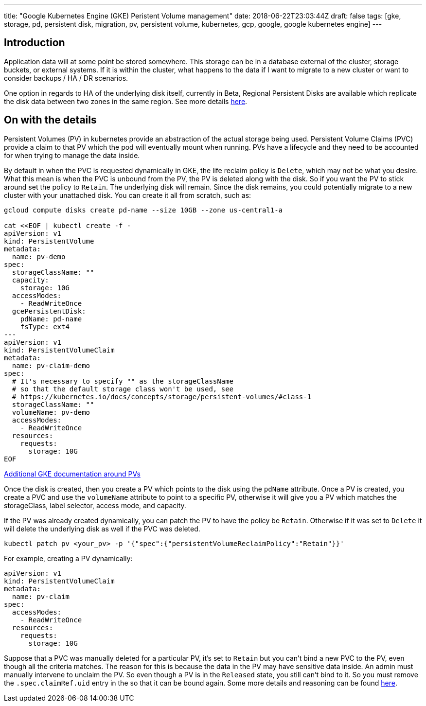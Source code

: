 ---
title: "Google Kubernetes Engine (GKE) Peristent Volume management"
date: 2018-06-22T23:03:44Z
draft: false
tags: [gke, storage, pd, persistent disk, migration, pv, persistent volume, kubernetes, gcp, google, google kubernetes engine]
---

== Introduction

Application data will at some point be stored somewhere.  This storage can be in a database external of the cluster, storage buckets, or external systems.  If it is within the cluster, what happens to the data if I want to migrate to a new cluster or want to consider backups / HA / DR scenarios.  

One option in regards to HA of the underlying disk itself, currently in Beta, Regional Persistent Disks are available which replicate the disk data between two zones in the same region.  See more details https://cloud.google.com/kubernetes-engine/docs/concepts/persistent-volumes#regional_persistent_disks[here].

== On with the details

Persistent Volumes (PV) in kubernetes provide an abstraction of the actual storage being used.  Persistent Volume Claims (PVC) provide a claim to that PV which the pod will eventually mount when running.  PVs have a lifecycle and they need to be accounted for when trying to manage the data inside.

By default in when the PVC is requested dynamically in GKE, the life reclaim policy is `Delete`, which may not be what you desire.  What this mean is when the PVC is unbound from the PV, the PV is deleted along with the disk.  So if you want the PV to stick around set the policy to `Retain`.  The underlying disk will remain.  Since the disk remains, you could potentially migrate to a new cluster with your unattached disk.  You can create it all from scratch, such as:

[source,bash]
----
gcloud compute disks create pd-name --size 10GB --zone us-central1-a

cat <<EOF | kubectl create -f -
apiVersion: v1
kind: PersistentVolume
metadata:
  name: pv-demo
spec:
  storageClassName: ""
  capacity:
    storage: 10G
  accessModes:
    - ReadWriteOnce
  gcePersistentDisk:
    pdName: pd-name
    fsType: ext4
---
apiVersion: v1
kind: PersistentVolumeClaim
metadata:
  name: pv-claim-demo
spec:
  # It's necessary to specify "" as the storageClassName
  # so that the default storage class won't be used, see
  # https://kubernetes.io/docs/concepts/storage/persistent-volumes/#class-1
  storageClassName: ""
  volumeName: pv-demo
  accessModes:
    - ReadWriteOnce
  resources:
    requests:
      storage: 10G
EOF      
----

https://cloud.google.com/kubernetes-engine/docs/concepts/persistent-volumes#using_preexsiting_persistent_disks_as_persistentvolumes[Additional GKE documentation around PVs]

Once the disk is created, then you create a PV which points to the disk using the `pdName` attribute.  Once a PV is created, you create a PVC and use the `volumeName` attribute to point to a specific PV, otherwise it will give you a PV which matches the storageClass, label selector, access mode, and capacity.

If the PV was already created dynamically, you can patch the PV to have the policy be `Retain`.  Otherwise if it was set to `Delete` it will delete the underlying disk as well if the PVC was deleted.

[source,bash]
----
kubectl patch pv <your_pv> -p '{"spec":{"persistentVolumeReclaimPolicy":"Retain"}}'
----

For example, creating a PV dynamically:

[source,yaml]
----
apiVersion: v1
kind: PersistentVolumeClaim
metadata:
  name: pv-claim
spec:
  accessModes:
    - ReadWriteOnce
  resources:
    requests:
      storage: 10G
----

Suppose that a PVC was manually deleted for a particular PV, it's set to `Retain` but you can't bind a new PVC to the PV, even though all the criteria matches.  The reason for this is because the data in the PV may have sensitive data inside.  An admin must manually intervene to unclaim the PV.  So even though a PV is in the `Released` state, you still can't bind to it.  So you must remove the `.spec.claimRef.uid` entry in the so that it can be bound again.  Some more details and reasoning can be found https://github.com/kubernetes/kubernetes/issues/48609#issuecomment-314066616[here].

